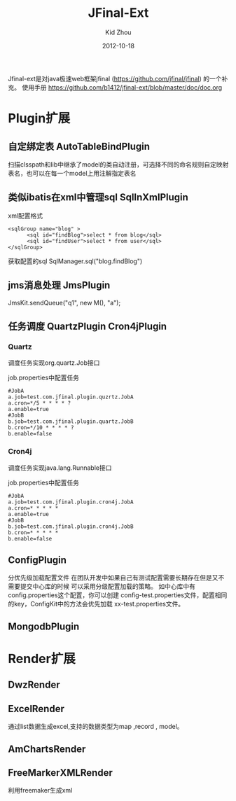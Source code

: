 #+TITLE:     JFinal-Ext
#+AUTHOR:    Kid Zhou
#+EMAIL:     zhouleib1412@gmail.com
#+DATE:      2012-10-18
#+DESCRIPTION: JFinal-Ext 介绍
#+KEYWORDS:  JFinal-Ext JFinal
#+LANGUAGE:  zh_CN
#+EXPORT_SELECT_TAGS: export
#+EXPORT_EXCLUDE_TAGS: noexport
#+LATEX_CLASS: cn-article


Jfinal-ext是对java极速web框架jfinal (https://github.com/jfinal/jfinal) 的一个补充。
使用手册 https://github.com/b1412/jfinal-ext/blob/master/doc/doc.org
*  Plugin扩展
** 自定绑定表 AutoTableBindPlugin 
扫描clsspath和lib中继承了model的类自动注册，可选择不同的命名规则自定映射表名，也可以在每一个model上用注解指定表名

** 类似ibatis在xml中管理sql SqlInXmlPlugin 

xml配置格式
#+BEGIN_SRC elisp
 <sqlGroup name="blog" >
       <sql id="findBlog">select * from blog</sql>
       <sql id="findUser">select * from user</sql>
 </sqlGroup>
#+END_SRC

获取配置的sql
SqlManager.sql("blog.findBlog")
** jms消息处理 JmsPlugin

JmsKit.sendQueue("q1", new M(), "a");
** 任务调度  QuartzPlugin Cron4jPlugin

*** Quartz 

调度任务实现org.quartz.Job接口

job.properties中配置任务

#+BEGIN_SRC elisp
#JobA
a.job=test.com.jfinal.plugin.quzrtz.JobA
a.cron=*/5 * * * * ?
a.enable=true
#JobB
b.job=test.com.jfinal.plugin.quartz.JobB
b.cron=*/10 * * * * ?
b.enable=false
#+END_SRC

*** Cron4j

调度任务实现java.lang.Runnable接口

job.properties中配置任务

#+BEGIN_SRC elisp
#JobA
a.job=test.com.jfinal.plugin.cron4j.JobA
a.cron=* * * * *
a.enable=true
#JobB
b.job=test.com.jfinal.plugin.cron4j.JobB
b.cron=* * * * *
b.enable=false
#+END_SRC

** ConfigPlugin
   分优先级加载配置文件
   在团队开发中如果自己有测试配置需要长期存在但是又不需要提交中心库的时候 
可以采用分级配置加载的策略。 如中心库中有config.properties这个配置，你可以创建 config-test.properties文件，配置相同的key，ConfigKit中的方法会优先加载 xx-test.properties文件。

** MongodbPlugin
  
* Render扩展
** DwzRender
** ExcelRender
通过list数据生成excel,支持的数据类型为map ,record , model。
** AmChartsRender
** FreeMarkerXMLRender
利用freemaker生成xml



